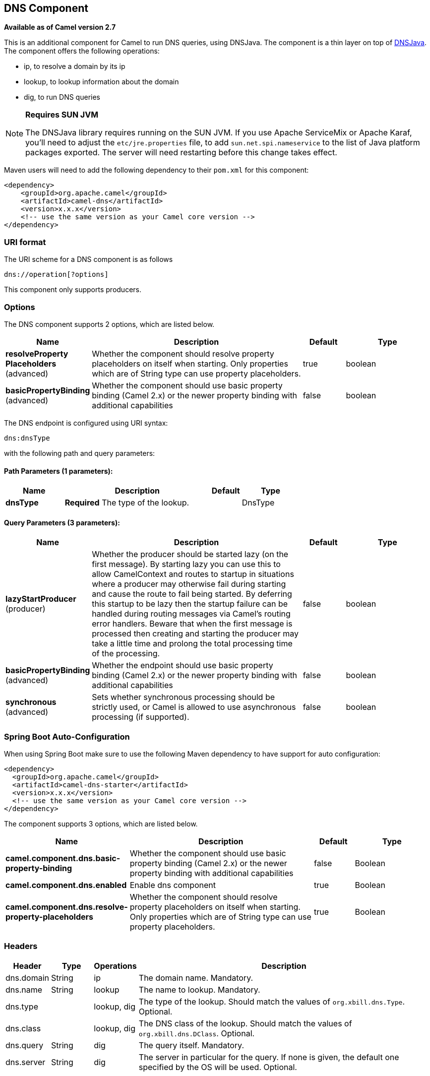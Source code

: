 [[dns-component]]
== DNS Component

*Available as of Camel version 2.7*

This is an additional component for Camel to run DNS queries, using
DNSJava. The component is a thin layer on top of
http://www.xbill.org/dnsjava/[DNSJava].
The component offers the following operations:

* ip, to resolve a domain by its ip
* lookup, to lookup information about the domain
* dig, to run DNS queries

[NOTE]
====
*Requires SUN JVM*

The DNSJava library requires running on the SUN JVM.
 If you use Apache ServiceMix or Apache Karaf, you'll need to adjust the
`etc/jre.properties` file, to add `sun.net.spi.nameservice` to the list
of Java platform packages exported. The server will need restarting
before this change takes effect.
====

Maven users will need to add the following dependency to their `pom.xml`
for this component:

[source,xml]
----
<dependency>
    <groupId>org.apache.camel</groupId>
    <artifactId>camel-dns</artifactId>
    <version>x.x.x</version>
    <!-- use the same version as your Camel core version -->
</dependency>
----

=== URI format

The URI scheme for a DNS component is as follows

[source,java]
-------------------------
dns://operation[?options]
-------------------------

This component only supports producers.

=== Options


// component options: START
The DNS component supports 2 options, which are listed below.



[width="100%",cols="2,5,^1,2",options="header"]
|===
| Name | Description | Default | Type
| *resolveProperty Placeholders* (advanced) | Whether the component should resolve property placeholders on itself when starting. Only properties which are of String type can use property placeholders. | true | boolean
| *basicPropertyBinding* (advanced) | Whether the component should use basic property binding (Camel 2.x) or the newer property binding with additional capabilities | false | boolean
|===
// component options: END



// endpoint options: START
The DNS endpoint is configured using URI syntax:

----
dns:dnsType
----

with the following path and query parameters:

==== Path Parameters (1 parameters):


[width="100%",cols="2,5,^1,2",options="header"]
|===
| Name | Description | Default | Type
| *dnsType* | *Required* The type of the lookup. |  | DnsType
|===


==== Query Parameters (3 parameters):


[width="100%",cols="2,5,^1,2",options="header"]
|===
| Name | Description | Default | Type
| *lazyStartProducer* (producer) | Whether the producer should be started lazy (on the first message). By starting lazy you can use this to allow CamelContext and routes to startup in situations where a producer may otherwise fail during starting and cause the route to fail being started. By deferring this startup to be lazy then the startup failure can be handled during routing messages via Camel's routing error handlers. Beware that when the first message is processed then creating and starting the producer may take a little time and prolong the total processing time of the processing. | false | boolean
| *basicPropertyBinding* (advanced) | Whether the endpoint should use basic property binding (Camel 2.x) or the newer property binding with additional capabilities | false | boolean
| *synchronous* (advanced) | Sets whether synchronous processing should be strictly used, or Camel is allowed to use asynchronous processing (if supported). | false | boolean
|===
// endpoint options: END
// spring-boot-auto-configure options: START
=== Spring Boot Auto-Configuration

When using Spring Boot make sure to use the following Maven dependency to have support for auto configuration:

[source,xml]
----
<dependency>
  <groupId>org.apache.camel</groupId>
  <artifactId>camel-dns-starter</artifactId>
  <version>x.x.x</version>
  <!-- use the same version as your Camel core version -->
</dependency>
----


The component supports 3 options, which are listed below.



[width="100%",cols="2,5,^1,2",options="header"]
|===
| Name | Description | Default | Type
| *camel.component.dns.basic-property-binding* | Whether the component should use basic property binding (Camel 2.x) or the newer property binding with additional capabilities | false | Boolean
| *camel.component.dns.enabled* | Enable dns component | true | Boolean
| *camel.component.dns.resolve-property-placeholders* | Whether the component should resolve property placeholders on itself when starting. Only properties which are of String type can use property placeholders. | true | Boolean
|===
// spring-boot-auto-configure options: END



=== Headers
[width="100%",cols="10%,10%,10%,70%",options="header",]
|===

|Header |Type |Operations |Description

|dns.domain |String |ip |The domain name. Mandatory.

|dns.name |String |lookup |The name to lookup. Mandatory.

|dns.type |   | lookup, dig |The type of the lookup. Should match the values of `org.xbill.dns.Type`.
Optional.

|dns.class |   | lookup, dig |The DNS class of the lookup. Should match the values of
`org.xbill.dns.DClass`. Optional.

|dns.query |String |dig |The query itself. Mandatory.

|dns.server |String |dig |The server in particular for the query. If none is given, the default
one specified by the OS will be used. Optional.
|===

=== Examples

==== IP lookup

[source,xml]
----
        <route id="IPCheck">
            <from uri="direct:start"/>
            <to uri="dns:ip"/>
        </route>
----

This looks up a domain's IP. For example, www.example.com resolves to
192.0.32.10. +
 The IP address to lookup must be provided in the header with key
`"dns.domain"`.

==== DNS lookup

[source,xml]
----
        <route id="IPCheck">
            <from uri="direct:start"/>
            <to uri="dns:lookup"/>
        </route>
----

This returns a set of DNS records associated with a domain. +
 The name to lookup must be provided in the header with key
`"dns.name"`.

==== DNS Dig

Dig is a Unix command-line utility to run DNS queries.

[source,xml]
----
        <route id="IPCheck">
            <from uri="direct:start"/>
            <to uri="dns:dig"/>
        </route>
----

The query must be provided in the header with key `"dns.query"`.


=== Dns Activation Policy

DnsActivationPolicy can be used to dynamically start and stop routes based on dns state.

If you have instances of the same component running in different regions you can configure a route in each region to activate only if dns is pointing to its region.

i.e. You may have an instance in NYC and an instance in SFO. You would configure a service CNAME service.example.com to point to nyc-service.example.com to bring NYC instance up and SFO instance down. When you change the CNAME service.example.com to point to sfo-service.example.com -- nyc instance would stop its routes and sfo will bring its routes up. This allows you to switch regions without restarting actual components.

[source,xml]
----
	<bean id="dnsActivationPolicy" class="org.apache.camel.component.dns.policy.DnsActivationPolicy">
		<property name="hostname" value="service.example.com" />
		<property name="resolvesTo" value="nyc-service.example.com" />
		<property name="ttl" value="60000" />
		<property name="stopRoutesOnException" value="false" />
	</bean>

	<route id="routeId" autoStartup="false" routePolicyRef="dnsActivationPolicy">
	</route>
----
